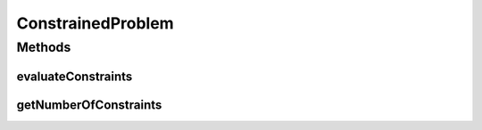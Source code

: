 ConstrainedProblem
==================

.. java:package:: org.uma.jmetal.problem
   :noindex:

.. java:type:: public interface ConstrainedProblem<S> extends Problem<S>

   Interface representing problems having constraints

   :author: Antonio J. Nebro

Methods
-------
evaluateConstraints
^^^^^^^^^^^^^^^^^^^

.. java:method:: public void evaluateConstraints(S solution)
   :outertype: ConstrainedProblem

getNumberOfConstraints
^^^^^^^^^^^^^^^^^^^^^^

.. java:method:: public int getNumberOfConstraints()
   :outertype: ConstrainedProblem

